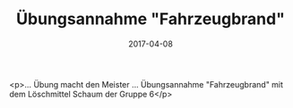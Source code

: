 #+TITLE: Übungsannahme "Fahrzeugbrand"
#+DATE: 2017-04-08
#+FACEBOOK_URL: https://facebook.com/ffwenns/posts/1501075269967593

<p>... Übung macht den Meister ... Übungsannahme "Fahrzeugbrand" mit dem Löschmittel Schaum der Gruppe 6</p>
